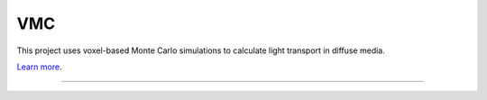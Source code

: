 VMC
========================

This project uses voxel-based Monte Carlo simulations to calculate light transport in diffuse media.

`Learn more <https://www.ncbi.nlm.nih.gov/pmc/articles/PMC9116466/>`_.

---------------
